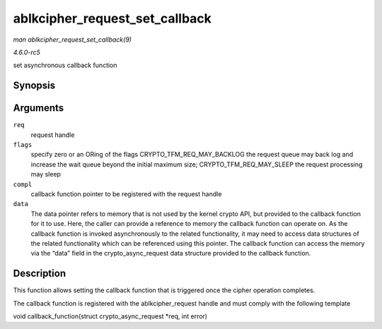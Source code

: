 .. -*- coding: utf-8; mode: rst -*-

.. _API-ablkcipher-request-set-callback:

===============================
ablkcipher_request_set_callback
===============================

*man ablkcipher_request_set_callback(9)*

*4.6.0-rc5*

set asynchronous callback function


Synopsis
========

.. c:function:: void ablkcipher_request_set_callback( struct ablkcipher_request * req, u32 flags, crypto_completion_t compl, void * data )

Arguments
=========

``req``
    request handle

``flags``
    specify zero or an ORing of the flags CRYPTO_TFM_REQ_MAY_BACKLOG
    the request queue may back log and increase the wait queue beyond
    the initial maximum size; CRYPTO_TFM_REQ_MAY_SLEEP the request
    processing may sleep

``compl``
    callback function pointer to be registered with the request handle

``data``
    The data pointer refers to memory that is not used by the kernel
    crypto API, but provided to the callback function for it to use.
    Here, the caller can provide a reference to memory the callback
    function can operate on. As the callback function is invoked
    asynchronously to the related functionality, it may need to access
    data structures of the related functionality which can be referenced
    using this pointer. The callback function can access the memory via
    the “data” field in the crypto_async_request data structure
    provided to the callback function.


Description
===========

This function allows setting the callback function that is triggered
once the cipher operation completes.

The callback function is registered with the ablkcipher_request handle
and must comply with the following template

void callback_function(struct crypto_async_request *req, int error)


.. ------------------------------------------------------------------------------
.. This file was automatically converted from DocBook-XML with the dbxml
.. library (https://github.com/return42/sphkerneldoc). The origin XML comes
.. from the linux kernel, refer to:
..
.. * https://github.com/torvalds/linux/tree/master/Documentation/DocBook
.. ------------------------------------------------------------------------------
